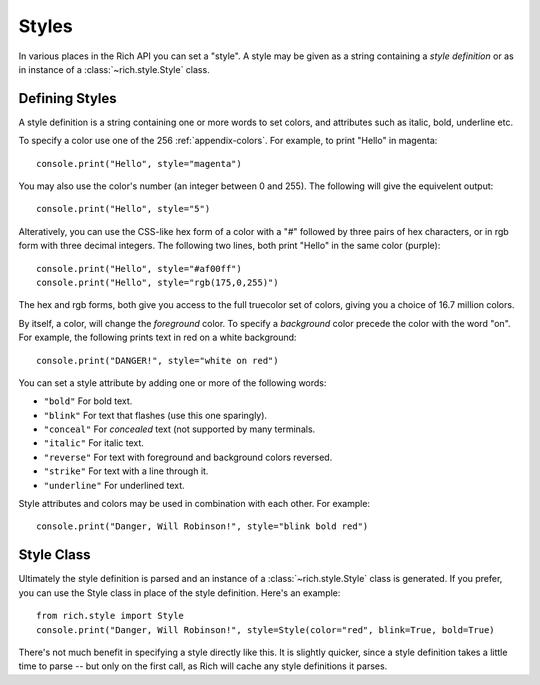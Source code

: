.. _styles:


Styles
======

In various places in the Rich API you can set a "style". A style may be given as a string containing a *style definition* or as in instance of a :class:`~rich.style.Style` class. 


Defining Styles
---------------

A style definition is a string containing one or more words to set colors, and attributes such as italic, bold, underline etc.

To specify a color use one of the 256  :ref:`appendix-colors`. For example, to print "Hello" in magenta::

    console.print("Hello", style="magenta")

You may also use the color's number (an integer between 0 and 255). The following will give the equivelent output::

    console.print("Hello", style="5")

Alteratively, you can use the CSS-like hex form of a color with a "#" followed by three pairs of hex characters, or in rgb form with three decimal integers. The following two lines, both print "Hello" in the same color (purple)::

    console.print("Hello", style="#af00ff")
    console.print("Hello", style="rgb(175,0,255)")

The hex and rgb forms, both give you access to the full truecolor set of colors, giving you a choice of 16.7 million colors.

By itself, a color, will change the *foreground* color. To specify a *background* color precede the color with the word "on". For example, the following prints text in red on a white background::

    console.print("DANGER!", style="white on red")

You can set a style attribute by adding one or more of the following words:

* ``"bold"`` For bold text.
* ``"blink"`` For text that flashes (use this one sparingly).
* ``"conceal"`` For *concealed* text (not supported by many terminals.
* ``"italic"`` For italic text.
* ``"reverse"`` For text with foreground and background colors reversed.
* ``"strike"`` For text with a line through it.
* ``"underline"`` For underlined text.

Style attributes and colors may be used in combination with each other. For example::

    console.print("Danger, Will Robinson!", style="blink bold red")


Style Class
-----------

Ultimately the style definition is parsed and an instance of a :class:`~rich.style.Style` class is generated. If you prefer, you can use the Style class in place of the style definition. Here's an example::

    from rich.style import Style
    console.print("Danger, Will Robinson!", style=Style(color="red", blink=True, bold=True)

There's not much benefit in specifying a style directly like this. It is slightly quicker, since a style definition takes a little time to parse -- but only on the first call, as Rich will cache any style definitions it parses.
